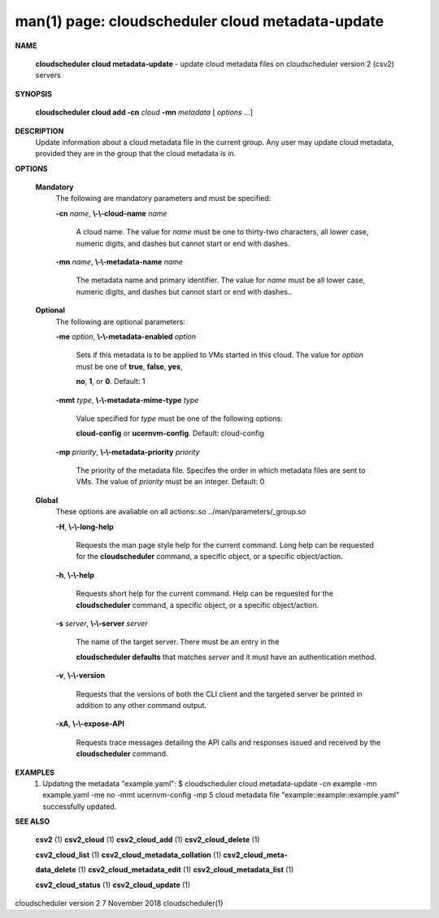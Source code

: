 .. File generated by /hepuser/crlb/Git/cloudscheduler/utilities/cli_doc_to_rst - DO NOT EDIT
..
.. To modify the contents of this file:
..   1. edit the man page file(s) ".../cloudscheduler/cli/man/csv2_cloud_metadata-update.1"
..   2. run the utility ".../cloudscheduler/utilities/cli_doc_to_rst"
..

man(1) page: cloudscheduler cloud metadata-update
=================================================

 
 
 

**NAME**
       
       **cloudscheduler  cloud  metadata-update**
       - update cloud metadata files on
       cloudscheduler version 2 (csv2) servers
 

**SYNOPSIS**
       
       **cloudscheduler cloud add -cn**
       *cloud*
       **-mn**
       *metadata*
       [
       *options*
       ...]
 

**DESCRIPTION**
       Update information about a cloud metadata file in  the  current  group.
       Any user may update cloud metadata, provided they are in the group that
       the cloud metadata is in.
 

**OPTIONS**
   
   **Mandatory**
       The following are mandatory parameters and must be specified:
 
       
       **-cn**
       *name*,
       **\\-\\-cloud-name**
       *name*
              A cloud name.  The value for 
              *name*
              must  be  one  to  thirty-two
              characters,  all lower case, numeric digits, and dashes but 
              cannot start or end with dashes.
 
       
       **-mn**
       *name*,
       **\\-\\-metadata-name**
       *name*
              The metadata name and primary identifier.  The  value  for  
              *name*
              must  be  all  lower case, numeric digits, and dashes but cannot
              start or end with dashes..
 
   
   **Optional**
       The following are optional parameters:
 
       
       **-me**
       *option*,
       **\\-\\-metadata-enabled**
       *option*
              Sets if this metadata is to be applied to VMs  started  in  this
              cloud.   The  value  for 
              *option*
              must be one of
              **true**,
              **false**,
              **yes**,
              
              **no**,
              **1**,
              or
              **0**.
              Default: 1
 
       
       **-mmt**
       *type*,
       **\\-\\-metadata-mime-type**
       *type*
              Value specified for 
              *type*
              must be one of the  following  options:
              
              **cloud-config**
              or
              **ucernvm-config**.
              Default: cloud-config
 
       
       **-mp**
       *priority*,
       **\\-\\-metadata-priority**
       *priority*
              The  priority of the metadata file.  Specifes the order in which
              metadata files are sent to VMs.  The value of 
              *priority*
              must  be
              an integer.  Default: 0
 
   
   **Global**
       These   options   are   avaliable  on  all  actions:.so  
       ../man/parameters/_group.so
 
       
       **-H**,
       **\\-\\-long-help**
              Requests the man page style help for the current command.   Long
              help can be requested for the 
              **cloudscheduler**
              command, a specific
              object, or a specific object/action.
 
       
       **-h**,
       **\\-\\-help**
              Requests short help  for  the  current  command.   Help  can  be
              requested  for the 
              **cloudscheduler**
              command, a specific object, or
              a specific object/action.
 
       
       **-s**
       *server*,
       **\\-\\-server**
       *server*
              The name of the target server.  There must be an  entry  in  the
              
              **cloudscheduler  defaults**
              that matches
              *server*
              and it must have an
              authentication method.
 
       
       **-v**,
       **\\-\\-version**
              Requests that the versions of both the CLI client and  the  
              targeted server be printed in addition to any other command output.
 
       
       **-xA**,
       **\\-\\-expose-API**
              Requests  trace  messages  detailing the API calls and responses
              issued and received by the 
              **cloudscheduler**
              command.
 

**EXAMPLES**
       1.     Updating the metadata "example.yaml":
              $ cloudscheduler cloud metadata-update -cn example -mn example.yaml -me no -mmt ucernvm-config -mp 5
              cloud metadata file "example::example::example.yaml" successfully  updated.
 

**SEE ALSO**
       
       **csv2**
       (1)
       **csv2_cloud**
       (1)
       **csv2_cloud_add**
       (1)
       **csv2_cloud_delete**
       (1)
       
       **csv2_cloud_list**
       (1)
       **csv2_cloud_metadata_collation**
       (1)
       **csv2_cloud_meta-**
       
       **data_delete**
       (1)
       **csv2_cloud_metadata_edit**
       (1)
       **csv2_cloud_metadata_list**
       (1)
       
       **csv2_cloud_status**
       (1)
       **csv2_cloud_update**
       (1)
 
 
 
cloudscheduler version 2        7 November 2018              cloudscheduler(1)
 

